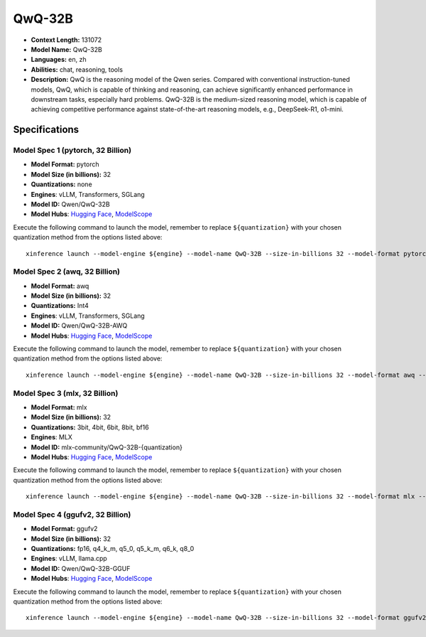 .. _models_llm_qwq-32b:

========================================
QwQ-32B
========================================

- **Context Length:** 131072
- **Model Name:** QwQ-32B
- **Languages:** en, zh
- **Abilities:** chat, reasoning, tools
- **Description:** QwQ is the reasoning model of the Qwen series. Compared with conventional instruction-tuned models, QwQ, which is capable of thinking and reasoning, can achieve significantly enhanced performance in downstream tasks, especially hard problems. QwQ-32B is the medium-sized reasoning model, which is capable of achieving competitive performance against state-of-the-art reasoning models, e.g., DeepSeek-R1, o1-mini.

Specifications
^^^^^^^^^^^^^^


Model Spec 1 (pytorch, 32 Billion)
++++++++++++++++++++++++++++++++++++++++

- **Model Format:** pytorch
- **Model Size (in billions):** 32
- **Quantizations:** none
- **Engines**: vLLM, Transformers, SGLang
- **Model ID:** Qwen/QwQ-32B
- **Model Hubs**:  `Hugging Face <https://huggingface.co/Qwen/QwQ-32B>`__, `ModelScope <https://modelscope.cn/models/Qwen/QwQ-32B>`__

Execute the following command to launch the model, remember to replace ``${quantization}`` with your
chosen quantization method from the options listed above::

   xinference launch --model-engine ${engine} --model-name QwQ-32B --size-in-billions 32 --model-format pytorch --quantization ${quantization}


Model Spec 2 (awq, 32 Billion)
++++++++++++++++++++++++++++++++++++++++

- **Model Format:** awq
- **Model Size (in billions):** 32
- **Quantizations:** Int4
- **Engines**: vLLM, Transformers, SGLang
- **Model ID:** Qwen/QwQ-32B-AWQ
- **Model Hubs**:  `Hugging Face <https://huggingface.co/Qwen/QwQ-32B-AWQ>`__, `ModelScope <https://modelscope.cn/models/Qwen/QwQ-32B-AWQ>`__

Execute the following command to launch the model, remember to replace ``${quantization}`` with your
chosen quantization method from the options listed above::

   xinference launch --model-engine ${engine} --model-name QwQ-32B --size-in-billions 32 --model-format awq --quantization ${quantization}


Model Spec 3 (mlx, 32 Billion)
++++++++++++++++++++++++++++++++++++++++

- **Model Format:** mlx
- **Model Size (in billions):** 32
- **Quantizations:** 3bit, 4bit, 6bit, 8bit, bf16
- **Engines**: MLX
- **Model ID:** mlx-community/QwQ-32B-{quantization}
- **Model Hubs**:  `Hugging Face <https://huggingface.co/mlx-community/QwQ-32B-{quantization}>`__, `ModelScope <https://modelscope.cn/models/mlx-community/QwQ-32B-{quantization}>`__

Execute the following command to launch the model, remember to replace ``${quantization}`` with your
chosen quantization method from the options listed above::

   xinference launch --model-engine ${engine} --model-name QwQ-32B --size-in-billions 32 --model-format mlx --quantization ${quantization}


Model Spec 4 (ggufv2, 32 Billion)
++++++++++++++++++++++++++++++++++++++++

- **Model Format:** ggufv2
- **Model Size (in billions):** 32
- **Quantizations:** fp16, q4_k_m, q5_0, q5_k_m, q6_k, q8_0
- **Engines**: vLLM, llama.cpp
- **Model ID:** Qwen/QwQ-32B-GGUF
- **Model Hubs**:  `Hugging Face <https://huggingface.co/Qwen/QwQ-32B-GGUF>`__, `ModelScope <https://modelscope.cn/models/Qwen/QwQ-32B-GGUF>`__

Execute the following command to launch the model, remember to replace ``${quantization}`` with your
chosen quantization method from the options listed above::

   xinference launch --model-engine ${engine} --model-name QwQ-32B --size-in-billions 32 --model-format ggufv2 --quantization ${quantization}

